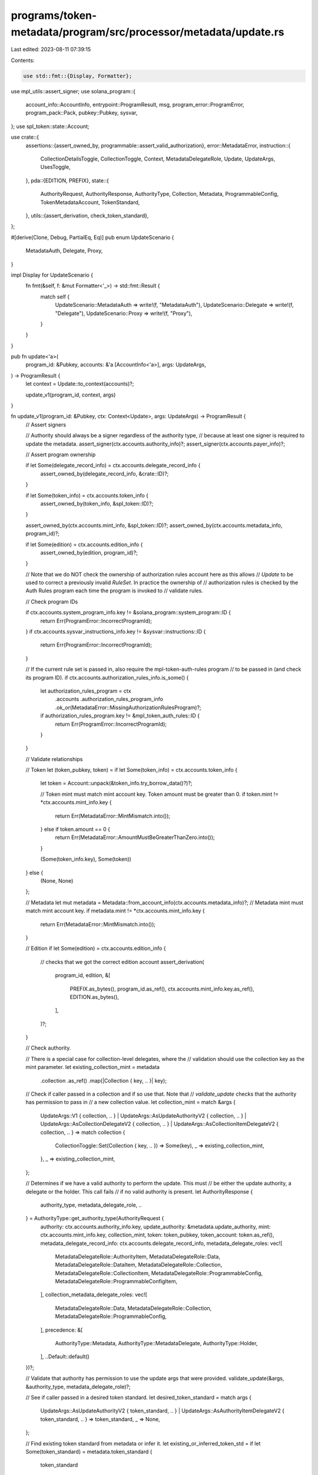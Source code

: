 programs/token-metadata/program/src/processor/metadata/update.rs
================================================================

Last edited: 2023-08-11 07:39:15

Contents:

.. code-block:: rs

    use std::fmt::{Display, Formatter};

use mpl_utils::assert_signer;
use solana_program::{
    account_info::AccountInfo, entrypoint::ProgramResult, msg, program_error::ProgramError,
    program_pack::Pack, pubkey::Pubkey, sysvar,
};
use spl_token::state::Account;

use crate::{
    assertions::{assert_owned_by, programmable::assert_valid_authorization},
    error::MetadataError,
    instruction::{
        CollectionDetailsToggle, CollectionToggle, Context, MetadataDelegateRole, Update,
        UpdateArgs, UsesToggle,
    },
    pda::{EDITION, PREFIX},
    state::{
        AuthorityRequest, AuthorityResponse, AuthorityType, Collection, Metadata,
        ProgrammableConfig, TokenMetadataAccount, TokenStandard,
    },
    utils::{assert_derivation, check_token_standard},
};

#[derive(Clone, Debug, PartialEq, Eq)]
pub enum UpdateScenario {
    MetadataAuth,
    Delegate,
    Proxy,
}

impl Display for UpdateScenario {
    fn fmt(&self, f: &mut Formatter<'_>) -> std::fmt::Result {
        match self {
            UpdateScenario::MetadataAuth => write!(f, "MetadataAuth"),
            UpdateScenario::Delegate => write!(f, "Delegate"),
            UpdateScenario::Proxy => write!(f, "Proxy"),
        }
    }
}

pub fn update<'a>(
    program_id: &Pubkey,
    accounts: &'a [AccountInfo<'a>],
    args: UpdateArgs,
) -> ProgramResult {
    let context = Update::to_context(accounts)?;

    update_v1(program_id, context, args)
}

fn update_v1(program_id: &Pubkey, ctx: Context<Update>, args: UpdateArgs) -> ProgramResult {
    // Assert signers

    // Authority should always be a signer regardless of the authority type,
    // because at least one signer is required to update the metadata.
    assert_signer(ctx.accounts.authority_info)?;
    assert_signer(ctx.accounts.payer_info)?;

    // Assert program ownership

    if let Some(delegate_record_info) = ctx.accounts.delegate_record_info {
        assert_owned_by(delegate_record_info, &crate::ID)?;
    }

    if let Some(token_info) = ctx.accounts.token_info {
        assert_owned_by(token_info, &spl_token::ID)?;
    }

    assert_owned_by(ctx.accounts.mint_info, &spl_token::ID)?;
    assert_owned_by(ctx.accounts.metadata_info, program_id)?;

    if let Some(edition) = ctx.accounts.edition_info {
        assert_owned_by(edition, program_id)?;
    }

    // Note that we do NOT check the ownership of authorization rules account here as this allows
    // `Update` to be used to correct a previously invalid `RuleSet`.  In practice the ownership of
    // authorization rules is checked by the Auth Rules program each time the program is invoked to
    // validate rules.

    // Check program IDs

    if ctx.accounts.system_program_info.key != &solana_program::system_program::ID {
        return Err(ProgramError::IncorrectProgramId);
    }
    if ctx.accounts.sysvar_instructions_info.key != &sysvar::instructions::ID {
        return Err(ProgramError::IncorrectProgramId);
    }

    // If the current rule set is passed in, also require the mpl-token-auth-rules program
    // to be passed in (and check its program ID).
    if ctx.accounts.authorization_rules_info.is_some() {
        let authorization_rules_program = ctx
            .accounts
            .authorization_rules_program_info
            .ok_or(MetadataError::MissingAuthorizationRulesProgram)?;

        if authorization_rules_program.key != &mpl_token_auth_rules::ID {
            return Err(ProgramError::IncorrectProgramId);
        }
    }

    // Validate relationships

    // Token
    let (token_pubkey, token) = if let Some(token_info) = ctx.accounts.token_info {
        let token = Account::unpack(&token_info.try_borrow_data()?)?;

        // Token mint must match mint account key.  Token amount must be greater than 0.
        if token.mint != *ctx.accounts.mint_info.key {
            return Err(MetadataError::MintMismatch.into());
        } else if token.amount == 0 {
            return Err(MetadataError::AmountMustBeGreaterThanZero.into());
        }

        (Some(token_info.key), Some(token))
    } else {
        (None, None)
    };

    // Metadata
    let mut metadata = Metadata::from_account_info(ctx.accounts.metadata_info)?;
    // Metadata mint must match mint account key.
    if metadata.mint != *ctx.accounts.mint_info.key {
        return Err(MetadataError::MintMismatch.into());
    }

    // Edition
    if let Some(edition) = ctx.accounts.edition_info {
        // checks that we got the correct edition account
        assert_derivation(
            program_id,
            edition,
            &[
                PREFIX.as_bytes(),
                program_id.as_ref(),
                ctx.accounts.mint_info.key.as_ref(),
                EDITION.as_bytes(),
            ],
        )?;
    }

    // Check authority.

    // There is a special case for collection-level delegates, where the
    // validation should use the collection key as the mint parameter.
    let existing_collection_mint = metadata
        .collection
        .as_ref()
        .map(|Collection { key, .. }| key);

    // Check if caller passed in a collection and if so use that.  Note that
    // `validate_update` checks that the authority has permission to pass in
    // a new collection value.
    let collection_mint = match &args {
        UpdateArgs::V1 { collection, .. }
        | UpdateArgs::AsUpdateAuthorityV2 { collection, .. }
        | UpdateArgs::AsCollectionDelegateV2 { collection, .. }
        | UpdateArgs::AsCollectionItemDelegateV2 { collection, .. } => match collection {
            CollectionToggle::Set(Collection { key, .. }) => Some(key),
            _ => existing_collection_mint,
        },
        _ => existing_collection_mint,
    };

    // Determines if we have a valid authority to perform the update. This must
    // be either the update authority, a delegate or the holder. This call fails
    // if no valid authority is present.
    let AuthorityResponse {
        authority_type,
        metadata_delegate_role,
        ..
    } = AuthorityType::get_authority_type(AuthorityRequest {
        authority: ctx.accounts.authority_info.key,
        update_authority: &metadata.update_authority,
        mint: ctx.accounts.mint_info.key,
        collection_mint,
        token: token_pubkey,
        token_account: token.as_ref(),
        metadata_delegate_record_info: ctx.accounts.delegate_record_info,
        metadata_delegate_roles: vec![
            MetadataDelegateRole::AuthorityItem,
            MetadataDelegateRole::Data,
            MetadataDelegateRole::DataItem,
            MetadataDelegateRole::Collection,
            MetadataDelegateRole::CollectionItem,
            MetadataDelegateRole::ProgrammableConfig,
            MetadataDelegateRole::ProgrammableConfigItem,
        ],
        collection_metadata_delegate_roles: vec![
            MetadataDelegateRole::Data,
            MetadataDelegateRole::Collection,
            MetadataDelegateRole::ProgrammableConfig,
        ],
        precedence: &[
            AuthorityType::Metadata,
            AuthorityType::MetadataDelegate,
            AuthorityType::Holder,
        ],
        ..Default::default()
    })?;

    // Validate that authority has permission to use the update args that were provided.
    validate_update(&args, &authority_type, metadata_delegate_role)?;

    // See if caller passed in a desired token standard.
    let desired_token_standard = match args {
        UpdateArgs::AsUpdateAuthorityV2 { token_standard, .. }
        | UpdateArgs::AsAuthorityItemDelegateV2 { token_standard, .. } => token_standard,
        _ => None,
    };

    // Find existing token standard from metadata or infer it.
    let existing_or_inferred_token_std = if let Some(token_standard) = metadata.token_standard {
        token_standard
    } else {
        check_token_standard(ctx.accounts.mint_info, ctx.accounts.edition_info)?
    };

    // If there is a desired token standard, use it if it passes the check.  If there is not a
    // desired token standard, use the existing or inferred token standard.
    let token_standard = match desired_token_standard {
        Some(desired_token_standard) => {
            check_desired_token_standard(existing_or_inferred_token_std, desired_token_standard)?;
            desired_token_standard
        }
        None => existing_or_inferred_token_std,
    };

    // For pNFTs, we need to validate the authorization rules.
    if matches!(token_standard, TokenStandard::ProgrammableNonFungible) {
        // If the metadata account has a current rule set, we validate that
        // the current rule set account is passed in and matches value on the
        // metadata.
        if let Some(config) = &metadata.programmable_config {
            // if we have a programmable rule set
            if let ProgrammableConfig::V1 { rule_set: Some(_) } = config {
                assert_valid_authorization(ctx.accounts.authorization_rules_info, config)?;
            }
        }
    }

    // If we reach here without errors we have validated that the authority is allowed to
    // perform an update.
    metadata.update_v1(
        args,
        ctx.accounts.authority_info,
        ctx.accounts.metadata_info,
        token,
        token_standard,
    )?;

    Ok(())
}

/// Validates that the authority is only updating metadata fields
/// that it has access to.
fn validate_update(
    args: &UpdateArgs,
    authority_type: &AuthorityType,
    metadata_delegate_role: Option<MetadataDelegateRole>,
) -> ProgramResult {
    // validate the authority type
    match authority_type {
        AuthorityType::Metadata => {
            // metadata authority is the paramount (update) authority
            msg!("Auth type: Metadata");
        }
        AuthorityType::Holder => {
            // support for holder update
            msg!("Auth type: Holder");
            return Err(MetadataError::FeatureNotSupported.into());
        }
        AuthorityType::MetadataDelegate => {
            // support for delegate update
            msg!("Auth type: Delegate");
        }
        _ => return Err(MetadataError::InvalidAuthorityType.into()),
    }

    // validate the delegate role: this consist in checking that
    // the delegate is only updating fields that it has access to
    if let Some(metadata_delegate_role) = metadata_delegate_role {
        let valid_delegate_update = match (metadata_delegate_role, args) {
            (MetadataDelegateRole::AuthorityItem, UpdateArgs::AsAuthorityItemDelegateV2 { .. }) => {
                true
            }
            (MetadataDelegateRole::Data, UpdateArgs::AsDataDelegateV2 { .. }) => true,
            (MetadataDelegateRole::DataItem, UpdateArgs::AsDataItemDelegateV2 { .. }) => true,
            (MetadataDelegateRole::Collection, UpdateArgs::AsCollectionDelegateV2 { .. }) => true,
            (
                MetadataDelegateRole::CollectionItem,
                UpdateArgs::AsCollectionItemDelegateV2 { .. },
            ) => true,
            (
                // V1 supported Programmable config, leaving here for backwards
                // compatibility.
                MetadataDelegateRole::ProgrammableConfig,
                UpdateArgs::V1 {
                    new_update_authority: None,
                    data: None,
                    primary_sale_happened: None,
                    is_mutable: None,
                    collection: CollectionToggle::None,
                    collection_details: CollectionDetailsToggle::None,
                    uses: UsesToggle::None,
                    ..
                },
            ) => true,
            (
                MetadataDelegateRole::ProgrammableConfig,
                UpdateArgs::AsProgrammableConfigDelegateV2 { .. },
            ) => true,
            (
                MetadataDelegateRole::ProgrammableConfigItem,
                UpdateArgs::AsProgrammableConfigItemDelegateV2 { .. },
            ) => true,
            _ => false,
        };

        if !valid_delegate_update {
            return Err(MetadataError::InvalidUpdateArgs.into());
        }
    }

    Ok(())
}

fn check_desired_token_standard(
    existing_or_inferred_token_std: TokenStandard,
    desired_token_standard: TokenStandard,
) -> ProgramResult {
    match (existing_or_inferred_token_std, desired_token_standard) {
        (
            TokenStandard::Fungible | TokenStandard::FungibleAsset,
            TokenStandard::Fungible | TokenStandard::FungibleAsset,
        ) => Ok(()),
        (existing, desired) if existing == desired => Ok(()),
        _ => Err(MetadataError::InvalidTokenStandard.into()),
    }
}


